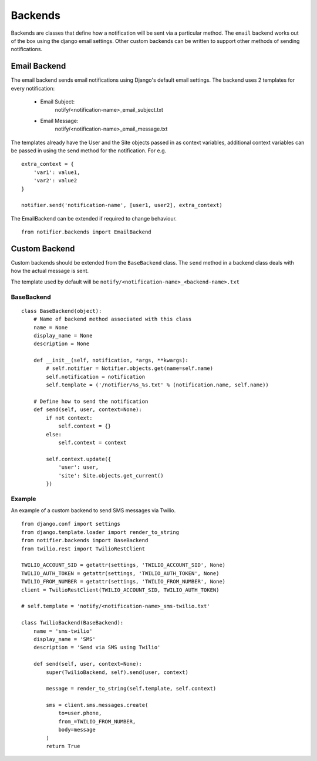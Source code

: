 ========
Backends
========

Backends are classes that define how a notification will be sent via a particular method. The ``email`` backend works out of the box using the django email settings. Other custom backends can be written to support other methods of sending notifications.


Email Backend
=============

The email backend sends email notifications using Django's default email settings. The backend uses 2 templates for every notification:

    * Email Subject: 
        notify/<notification-name>_email_subject.txt
    * Email Message: 
        notify/<notification-name>_email_message.txt

The templates already have the User and the Site objects passed in as context variables, additional context variables can be passed in using the send method for the notification. For e.g.

::

    extra_context = {
        'var1': value1,
        'var2': value2
    }

    notifier.send('notification-name', [user1, user2], extra_context)

The EmailBackend can be extended if required to change behaviour.

::

    from notifier.backends import EmailBackend


Custom Backend
==============

Custom backends should be extended from the ``BaseBackend`` class. The ``send`` method in a backend class deals with how the actual message is sent.

The template used by default will be ``notify/<notification-name>_<backend-name>.txt``


BaseBackend
-----------

::

    class BaseBackend(object):
        # Name of backend method associated with this class
        name = None
        display_name = None
        description = None

        def __init__(self, notification, *args, **kwargs):
            # self.notifier = Notifier.objects.get(name=self.name)
            self.notification = notification
            self.template = ('/notifier/%s_%s.txt' % (notification.name, self.name))

        # Define how to send the notification
        def send(self, user, context=None):
            if not context:
                self.context = {}
            else:
                self.context = context

            self.context.update({
                'user': user,
                'site': Site.objects.get_current()
            })


Example
-------

An example of a custom backend to send SMS messages via Twilio.

::

    from django.conf import settings
    from django.template.loader import render_to_string
    from notifier.backends import BaseBackend
    from twilio.rest import TwilioRestClient

    TWILIO_ACCOUNT_SID = getattr(settings, 'TWILIO_ACCOUNT_SID', None)
    TWILIO_AUTH_TOKEN = getattr(settings, 'TWILIO_AUTH_TOKEN', None)
    TWILIO_FROM_NUMBER = getattr(settings, 'TWILIO_FROM_NUMBER', None)
    client = TwilioRestClient(TWILIO_ACCOUNT_SID, TWILIO_AUTH_TOKEN)

    # self.template = 'notify/<notification-name>_sms-twilio.txt'

    class TwilioBackend(BaseBackend):
        name = 'sms-twilio'
        display_name = 'SMS'
        description = 'Send via SMS using Twilio'

        def send(self, user, context=None):
            super(TwilioBackend, self).send(user, context)

            message = render_to_string(self.template, self.context)

            sms = client.sms.messages.create(
                to=user.phone,
                from_=TWILIO_FROM_NUMBER,
                body=message
            )
            return True

